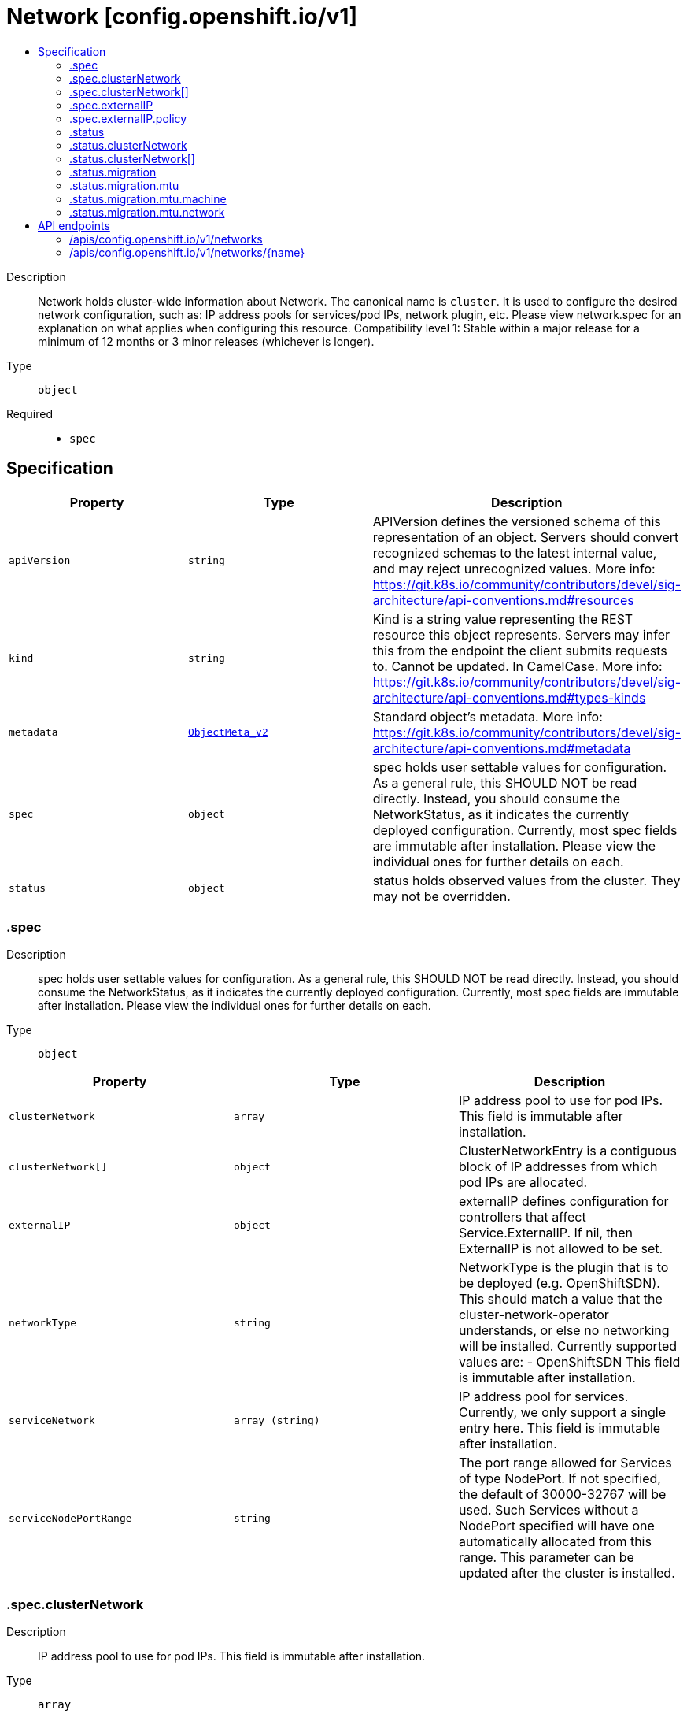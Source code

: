 // Automatically generated by 'openshift-apidocs-gen'. Do not edit.
:_content-type: ASSEMBLY
[id="network-config-openshift-io-v1"]
= Network [config.openshift.io/v1]
:toc: macro
:toc-title:

toc::[]


Description::
+
--
Network holds cluster-wide information about Network. The canonical name is `cluster`. It is used to configure the desired network configuration, such as: IP address pools for services/pod IPs, network plugin, etc. Please view network.spec for an explanation on what applies when configuring this resource. 
 Compatibility level 1: Stable within a major release for a minimum of 12 months or 3 minor releases (whichever is longer).
--

Type::
  `object`

Required::
  - `spec`


== Specification

[cols="1,1,1",options="header"]
|===
| Property | Type | Description

| `apiVersion`
| `string`
| APIVersion defines the versioned schema of this representation of an object. Servers should convert recognized schemas to the latest internal value, and may reject unrecognized values. More info: https://git.k8s.io/community/contributors/devel/sig-architecture/api-conventions.md#resources

| `kind`
| `string`
| Kind is a string value representing the REST resource this object represents. Servers may infer this from the endpoint the client submits requests to. Cannot be updated. In CamelCase. More info: https://git.k8s.io/community/contributors/devel/sig-architecture/api-conventions.md#types-kinds

| `metadata`
| xref:../objects/index.adoc#io.k8s.apimachinery.pkg.apis.meta.v1.ObjectMeta_v2[`ObjectMeta_v2`]
| Standard object's metadata. More info: https://git.k8s.io/community/contributors/devel/sig-architecture/api-conventions.md#metadata

| `spec`
| `object`
| spec holds user settable values for configuration. As a general rule, this SHOULD NOT be read directly. Instead, you should consume the NetworkStatus, as it indicates the currently deployed configuration. Currently, most spec fields are immutable after installation. Please view the individual ones for further details on each.

| `status`
| `object`
| status holds observed values from the cluster. They may not be overridden.

|===
=== .spec
Description::
+
--
spec holds user settable values for configuration. As a general rule, this SHOULD NOT be read directly. Instead, you should consume the NetworkStatus, as it indicates the currently deployed configuration. Currently, most spec fields are immutable after installation. Please view the individual ones for further details on each.
--

Type::
  `object`




[cols="1,1,1",options="header"]
|===
| Property | Type | Description

| `clusterNetwork`
| `array`
| IP address pool to use for pod IPs. This field is immutable after installation.

| `clusterNetwork[]`
| `object`
| ClusterNetworkEntry is a contiguous block of IP addresses from which pod IPs are allocated.

| `externalIP`
| `object`
| externalIP defines configuration for controllers that affect Service.ExternalIP. If nil, then ExternalIP is not allowed to be set.

| `networkType`
| `string`
| NetworkType is the plugin that is to be deployed (e.g. OpenShiftSDN). This should match a value that the cluster-network-operator understands, or else no networking will be installed. Currently supported values are: - OpenShiftSDN This field is immutable after installation.

| `serviceNetwork`
| `array (string)`
| IP address pool for services. Currently, we only support a single entry here. This field is immutable after installation.

| `serviceNodePortRange`
| `string`
| The port range allowed for Services of type NodePort. If not specified, the default of 30000-32767 will be used. Such Services without a NodePort specified will have one automatically allocated from this range. This parameter can be updated after the cluster is installed.

|===
=== .spec.clusterNetwork
Description::
+
--
IP address pool to use for pod IPs. This field is immutable after installation.
--

Type::
  `array`




=== .spec.clusterNetwork[]
Description::
+
--
ClusterNetworkEntry is a contiguous block of IP addresses from which pod IPs are allocated.
--

Type::
  `object`




[cols="1,1,1",options="header"]
|===
| Property | Type | Description

| `cidr`
| `string`
| The complete block for pod IPs.

| `hostPrefix`
| `integer`
| The size (prefix) of block to allocate to each node. If this field is not used by the plugin, it can be left unset.

|===
=== .spec.externalIP
Description::
+
--
externalIP defines configuration for controllers that affect Service.ExternalIP. If nil, then ExternalIP is not allowed to be set.
--

Type::
  `object`




[cols="1,1,1",options="header"]
|===
| Property | Type | Description

| `autoAssignCIDRs`
| `array (string)`
| autoAssignCIDRs is a list of CIDRs from which to automatically assign Service.ExternalIP. These are assigned when the service is of type LoadBalancer. In general, this is only useful for bare-metal clusters. In Openshift 3.x, this was misleadingly called "IngressIPs". Automatically assigned External IPs are not affected by any ExternalIPPolicy rules. Currently, only one entry may be provided.

| `policy`
| `object`
| policy is a set of restrictions applied to the ExternalIP field. If nil or empty, then ExternalIP is not allowed to be set.

|===
=== .spec.externalIP.policy
Description::
+
--
policy is a set of restrictions applied to the ExternalIP field. If nil or empty, then ExternalIP is not allowed to be set.
--

Type::
  `object`




[cols="1,1,1",options="header"]
|===
| Property | Type | Description

| `allowedCIDRs`
| `array (string)`
| allowedCIDRs is the list of allowed CIDRs.

| `rejectedCIDRs`
| `array (string)`
| rejectedCIDRs is the list of disallowed CIDRs. These take precedence over allowedCIDRs.

|===
=== .status
Description::
+
--
status holds observed values from the cluster. They may not be overridden.
--

Type::
  `object`




[cols="1,1,1",options="header"]
|===
| Property | Type | Description

| `clusterNetwork`
| `array`
| IP address pool to use for pod IPs.

| `clusterNetwork[]`
| `object`
| ClusterNetworkEntry is a contiguous block of IP addresses from which pod IPs are allocated.

| `clusterNetworkMTU`
| `integer`
| ClusterNetworkMTU is the MTU for inter-pod networking.

| `migration`
| `object`
| Migration contains the cluster network migration configuration.

| `networkType`
| `string`
| NetworkType is the plugin that is deployed (e.g. OpenShiftSDN).

| `serviceNetwork`
| `array (string)`
| IP address pool for services. Currently, we only support a single entry here.

|===
=== .status.clusterNetwork
Description::
+
--
IP address pool to use for pod IPs.
--

Type::
  `array`




=== .status.clusterNetwork[]
Description::
+
--
ClusterNetworkEntry is a contiguous block of IP addresses from which pod IPs are allocated.
--

Type::
  `object`




[cols="1,1,1",options="header"]
|===
| Property | Type | Description

| `cidr`
| `string`
| The complete block for pod IPs.

| `hostPrefix`
| `integer`
| The size (prefix) of block to allocate to each node. If this field is not used by the plugin, it can be left unset.

|===
=== .status.migration
Description::
+
--
Migration contains the cluster network migration configuration.
--

Type::
  `object`




[cols="1,1,1",options="header"]
|===
| Property | Type | Description

| `mtu`
| `object`
| MTU contains the MTU migration configuration.

| `networkType`
| `string`
| NetworkType is the target plugin that is to be deployed. Currently supported values are: OpenShiftSDN, OVNKubernetes

|===
=== .status.migration.mtu
Description::
+
--
MTU contains the MTU migration configuration.
--

Type::
  `object`




[cols="1,1,1",options="header"]
|===
| Property | Type | Description

| `machine`
| `object`
| Machine contains MTU migration configuration for the machine's uplink.

| `network`
| `object`
| Network contains MTU migration configuration for the default network.

|===
=== .status.migration.mtu.machine
Description::
+
--
Machine contains MTU migration configuration for the machine's uplink.
--

Type::
  `object`




[cols="1,1,1",options="header"]
|===
| Property | Type | Description

| `from`
| `integer`
| From is the MTU to migrate from.

| `to`
| `integer`
| To is the MTU to migrate to.

|===
=== .status.migration.mtu.network
Description::
+
--
Network contains MTU migration configuration for the default network.
--

Type::
  `object`




[cols="1,1,1",options="header"]
|===
| Property | Type | Description

| `from`
| `integer`
| From is the MTU to migrate from.

| `to`
| `integer`
| To is the MTU to migrate to.

|===

== API endpoints

The following API endpoints are available:

* `/apis/config.openshift.io/v1/networks`
- `DELETE`: delete collection of Network
- `GET`: list objects of kind Network
- `POST`: create a Network
* `/apis/config.openshift.io/v1/networks/{name}`
- `DELETE`: delete a Network
- `GET`: read the specified Network
- `PATCH`: partially update the specified Network
- `PUT`: replace the specified Network


=== /apis/config.openshift.io/v1/networks


.Global query parameters
[cols="1,1,2",options="header"]
|===
| Parameter | Type | Description
| `pretty`
| `string`
| If &#x27;true&#x27;, then the output is pretty printed.
|===

HTTP method::
  `DELETE`

Description::
  delete collection of Network


.Query parameters
[cols="1,1,2",options="header"]
|===
| Parameter | Type | Description
| `allowWatchBookmarks`
| `boolean`
| allowWatchBookmarks requests watch events with type &quot;BOOKMARK&quot;. Servers that do not implement bookmarks may ignore this flag and bookmarks are sent at the server&#x27;s discretion. Clients should not assume bookmarks are returned at any specific interval, nor may they assume the server will send any BOOKMARK event during a session. If this is not a watch, this field is ignored.
| `continue`
| `string`
| The continue option should be set when retrieving more results from the server. Since this value is server defined, clients may only use the continue value from a previous query result with identical query parameters (except for the value of continue) and the server may reject a continue value it does not recognize. If the specified continue value is no longer valid whether due to expiration (generally five to fifteen minutes) or a configuration change on the server, the server will respond with a 410 ResourceExpired error together with a continue token. If the client needs a consistent list, it must restart their list without the continue field. Otherwise, the client may send another list request with the token received with the 410 error, the server will respond with a list starting from the next key, but from the latest snapshot, which is inconsistent from the previous list results - objects that are created, modified, or deleted after the first list request will be included in the response, as long as their keys are after the &quot;next key&quot;.

This field is not supported when watch is true. Clients may start a watch from the last resourceVersion value returned by the server and not miss any modifications.
| `fieldSelector`
| `string`
| A selector to restrict the list of returned objects by their fields. Defaults to everything.
| `labelSelector`
| `string`
| A selector to restrict the list of returned objects by their labels. Defaults to everything.
| `limit`
| `integer`
| limit is a maximum number of responses to return for a list call. If more items exist, the server will set the &#x60;continue&#x60; field on the list metadata to a value that can be used with the same initial query to retrieve the next set of results. Setting a limit may return fewer than the requested amount of items (up to zero items) in the event all requested objects are filtered out and clients should only use the presence of the continue field to determine whether more results are available. Servers may choose not to support the limit argument and will return all of the available results. If limit is specified and the continue field is empty, clients may assume that no more results are available. This field is not supported if watch is true.

The server guarantees that the objects returned when using continue will be identical to issuing a single list call without a limit - that is, no objects created, modified, or deleted after the first request is issued will be included in any subsequent continued requests. This is sometimes referred to as a consistent snapshot, and ensures that a client that is using limit to receive smaller chunks of a very large result can ensure they see all possible objects. If objects are updated during a chunked list the version of the object that was present at the time the first list result was calculated is returned.
| `resourceVersion`
| `string`
| resourceVersion sets a constraint on what resource versions a request may be served from. See https://kubernetes.io/docs/reference/using-api/api-concepts/#resource-versions for details.

Defaults to unset
| `resourceVersionMatch`
| `string`
| resourceVersionMatch determines how resourceVersion is applied to list calls. It is highly recommended that resourceVersionMatch be set for list calls where resourceVersion is set See https://kubernetes.io/docs/reference/using-api/api-concepts/#resource-versions for details.

Defaults to unset
| `timeoutSeconds`
| `integer`
| Timeout for the list/watch call. This limits the duration of the call, regardless of any activity or inactivity.
| `watch`
| `boolean`
| Watch for changes to the described resources and return them as a stream of add, update, and remove notifications. Specify resourceVersion.
|===


.HTTP responses
[cols="1,1",options="header"]
|===
| HTTP code | Reponse body
| 200 - OK
| xref:../objects/index.adoc#io.k8s.apimachinery.pkg.apis.meta.v1.Status_v2[`Status_v2`] schema
| 401 - Unauthorized
| Empty
|===

HTTP method::
  `GET`

Description::
  list objects of kind Network


.Query parameters
[cols="1,1,2",options="header"]
|===
| Parameter | Type | Description
| `allowWatchBookmarks`
| `boolean`
| allowWatchBookmarks requests watch events with type &quot;BOOKMARK&quot;. Servers that do not implement bookmarks may ignore this flag and bookmarks are sent at the server&#x27;s discretion. Clients should not assume bookmarks are returned at any specific interval, nor may they assume the server will send any BOOKMARK event during a session. If this is not a watch, this field is ignored.
| `continue`
| `string`
| The continue option should be set when retrieving more results from the server. Since this value is server defined, clients may only use the continue value from a previous query result with identical query parameters (except for the value of continue) and the server may reject a continue value it does not recognize. If the specified continue value is no longer valid whether due to expiration (generally five to fifteen minutes) or a configuration change on the server, the server will respond with a 410 ResourceExpired error together with a continue token. If the client needs a consistent list, it must restart their list without the continue field. Otherwise, the client may send another list request with the token received with the 410 error, the server will respond with a list starting from the next key, but from the latest snapshot, which is inconsistent from the previous list results - objects that are created, modified, or deleted after the first list request will be included in the response, as long as their keys are after the &quot;next key&quot;.

This field is not supported when watch is true. Clients may start a watch from the last resourceVersion value returned by the server and not miss any modifications.
| `fieldSelector`
| `string`
| A selector to restrict the list of returned objects by their fields. Defaults to everything.
| `labelSelector`
| `string`
| A selector to restrict the list of returned objects by their labels. Defaults to everything.
| `limit`
| `integer`
| limit is a maximum number of responses to return for a list call. If more items exist, the server will set the &#x60;continue&#x60; field on the list metadata to a value that can be used with the same initial query to retrieve the next set of results. Setting a limit may return fewer than the requested amount of items (up to zero items) in the event all requested objects are filtered out and clients should only use the presence of the continue field to determine whether more results are available. Servers may choose not to support the limit argument and will return all of the available results. If limit is specified and the continue field is empty, clients may assume that no more results are available. This field is not supported if watch is true.

The server guarantees that the objects returned when using continue will be identical to issuing a single list call without a limit - that is, no objects created, modified, or deleted after the first request is issued will be included in any subsequent continued requests. This is sometimes referred to as a consistent snapshot, and ensures that a client that is using limit to receive smaller chunks of a very large result can ensure they see all possible objects. If objects are updated during a chunked list the version of the object that was present at the time the first list result was calculated is returned.
| `resourceVersion`
| `string`
| resourceVersion sets a constraint on what resource versions a request may be served from. See https://kubernetes.io/docs/reference/using-api/api-concepts/#resource-versions for details.

Defaults to unset
| `resourceVersionMatch`
| `string`
| resourceVersionMatch determines how resourceVersion is applied to list calls. It is highly recommended that resourceVersionMatch be set for list calls where resourceVersion is set See https://kubernetes.io/docs/reference/using-api/api-concepts/#resource-versions for details.

Defaults to unset
| `timeoutSeconds`
| `integer`
| Timeout for the list/watch call. This limits the duration of the call, regardless of any activity or inactivity.
| `watch`
| `boolean`
| Watch for changes to the described resources and return them as a stream of add, update, and remove notifications. Specify resourceVersion.
|===


.HTTP responses
[cols="1,1",options="header"]
|===
| HTTP code | Reponse body
| 200 - OK
| xref:../objects/index.adoc#io.openshift.config.v1.NetworkList[`NetworkList`] schema
| 401 - Unauthorized
| Empty
|===

HTTP method::
  `POST`

Description::
  create a Network


.Query parameters
[cols="1,1,2",options="header"]
|===
| Parameter | Type | Description
| `dryRun`
| `string`
| When present, indicates that modifications should not be persisted. An invalid or unrecognized dryRun directive will result in an error response and no further processing of the request. Valid values are: - All: all dry run stages will be processed
| `fieldManager`
| `string`
| fieldManager is a name associated with the actor or entity that is making these changes. The value must be less than or 128 characters long, and only contain printable characters, as defined by https://golang.org/pkg/unicode/#IsPrint.
|===

.Body parameters
[cols="1,1,2",options="header"]
|===
| Parameter | Type | Description
| `body`
| xref:../config_apis/network-config-openshift-io-v1.adoc#network-config-openshift-io-v1[`Network`] schema
| 
|===

.HTTP responses
[cols="1,1",options="header"]
|===
| HTTP code | Reponse body
| 200 - OK
| xref:../config_apis/network-config-openshift-io-v1.adoc#network-config-openshift-io-v1[`Network`] schema
| 201 - Created
| xref:../config_apis/network-config-openshift-io-v1.adoc#network-config-openshift-io-v1[`Network`] schema
| 202 - Accepted
| xref:../config_apis/network-config-openshift-io-v1.adoc#network-config-openshift-io-v1[`Network`] schema
| 401 - Unauthorized
| Empty
|===


=== /apis/config.openshift.io/v1/networks/{name}

.Global path parameters
[cols="1,1,2",options="header"]
|===
| Parameter | Type | Description
| `name`
| `string`
| name of the Network
|===

.Global query parameters
[cols="1,1,2",options="header"]
|===
| Parameter | Type | Description
| `pretty`
| `string`
| If &#x27;true&#x27;, then the output is pretty printed.
|===

HTTP method::
  `DELETE`

Description::
  delete a Network


.Query parameters
[cols="1,1,2",options="header"]
|===
| Parameter | Type | Description
| `dryRun`
| `string`
| When present, indicates that modifications should not be persisted. An invalid or unrecognized dryRun directive will result in an error response and no further processing of the request. Valid values are: - All: all dry run stages will be processed
| `gracePeriodSeconds`
| `integer`
| The duration in seconds before the object should be deleted. Value must be non-negative integer. The value zero indicates delete immediately. If this value is nil, the default grace period for the specified type will be used. Defaults to a per object value if not specified. zero means delete immediately.
| `orphanDependents`
| `boolean`
| Deprecated: please use the PropagationPolicy, this field will be deprecated in 1.7. Should the dependent objects be orphaned. If true/false, the &quot;orphan&quot; finalizer will be added to/removed from the object&#x27;s finalizers list. Either this field or PropagationPolicy may be set, but not both.
| `propagationPolicy`
| `string`
| Whether and how garbage collection will be performed. Either this field or OrphanDependents may be set, but not both. The default policy is decided by the existing finalizer set in the metadata.finalizers and the resource-specific default policy. Acceptable values are: &#x27;Orphan&#x27; - orphan the dependents; &#x27;Background&#x27; - allow the garbage collector to delete the dependents in the background; &#x27;Foreground&#x27; - a cascading policy that deletes all dependents in the foreground.
|===

.Body parameters
[cols="1,1,2",options="header"]
|===
| Parameter | Type | Description
| `body`
| xref:../objects/index.adoc#io.k8s.apimachinery.pkg.apis.meta.v1.DeleteOptions_v2[`DeleteOptions_v2`] schema
| 
|===

.HTTP responses
[cols="1,1",options="header"]
|===
| HTTP code | Reponse body
| 200 - OK
| xref:../objects/index.adoc#io.k8s.apimachinery.pkg.apis.meta.v1.Status_v2[`Status_v2`] schema
| 202 - Accepted
| xref:../objects/index.adoc#io.k8s.apimachinery.pkg.apis.meta.v1.Status_v2[`Status_v2`] schema
| 401 - Unauthorized
| Empty
|===

HTTP method::
  `GET`

Description::
  read the specified Network


.Query parameters
[cols="1,1,2",options="header"]
|===
| Parameter | Type | Description
| `resourceVersion`
| `string`
| resourceVersion sets a constraint on what resource versions a request may be served from. See https://kubernetes.io/docs/reference/using-api/api-concepts/#resource-versions for details.

Defaults to unset
|===


.HTTP responses
[cols="1,1",options="header"]
|===
| HTTP code | Reponse body
| 200 - OK
| xref:../config_apis/network-config-openshift-io-v1.adoc#network-config-openshift-io-v1[`Network`] schema
| 401 - Unauthorized
| Empty
|===

HTTP method::
  `PATCH`

Description::
  partially update the specified Network


.Query parameters
[cols="1,1,2",options="header"]
|===
| Parameter | Type | Description
| `dryRun`
| `string`
| When present, indicates that modifications should not be persisted. An invalid or unrecognized dryRun directive will result in an error response and no further processing of the request. Valid values are: - All: all dry run stages will be processed
| `fieldManager`
| `string`
| fieldManager is a name associated with the actor or entity that is making these changes. The value must be less than or 128 characters long, and only contain printable characters, as defined by https://golang.org/pkg/unicode/#IsPrint.
|===

.Body parameters
[cols="1,1,2",options="header"]
|===
| Parameter | Type | Description
| `body`
| xref:../objects/index.adoc#io.k8s.apimachinery.pkg.apis.meta.v1.Patch[`Patch`] schema
| 
|===

.HTTP responses
[cols="1,1",options="header"]
|===
| HTTP code | Reponse body
| 200 - OK
| xref:../config_apis/network-config-openshift-io-v1.adoc#network-config-openshift-io-v1[`Network`] schema
| 401 - Unauthorized
| Empty
|===

HTTP method::
  `PUT`

Description::
  replace the specified Network


.Query parameters
[cols="1,1,2",options="header"]
|===
| Parameter | Type | Description
| `dryRun`
| `string`
| When present, indicates that modifications should not be persisted. An invalid or unrecognized dryRun directive will result in an error response and no further processing of the request. Valid values are: - All: all dry run stages will be processed
| `fieldManager`
| `string`
| fieldManager is a name associated with the actor or entity that is making these changes. The value must be less than or 128 characters long, and only contain printable characters, as defined by https://golang.org/pkg/unicode/#IsPrint.
|===

.Body parameters
[cols="1,1,2",options="header"]
|===
| Parameter | Type | Description
| `body`
| xref:../config_apis/network-config-openshift-io-v1.adoc#network-config-openshift-io-v1[`Network`] schema
| 
|===

.HTTP responses
[cols="1,1",options="header"]
|===
| HTTP code | Reponse body
| 200 - OK
| xref:../config_apis/network-config-openshift-io-v1.adoc#network-config-openshift-io-v1[`Network`] schema
| 201 - Created
| xref:../config_apis/network-config-openshift-io-v1.adoc#network-config-openshift-io-v1[`Network`] schema
| 401 - Unauthorized
| Empty
|===


